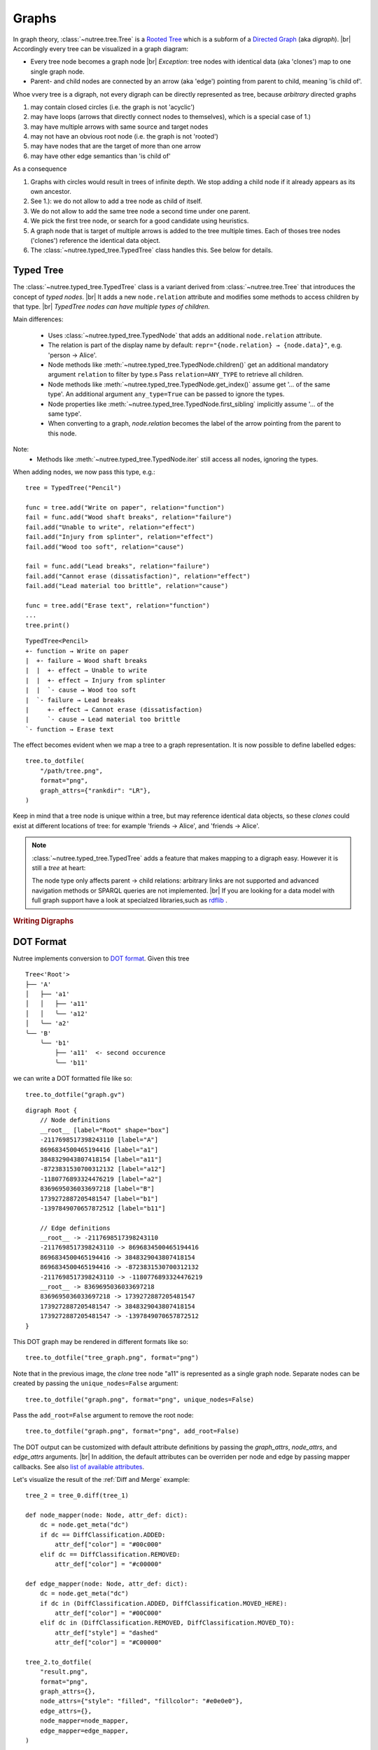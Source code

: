 ------
Graphs
------

.. py:currentmodule:: nutree

In graph theory, :class:`~nutree.tree.Tree` is a 
`Rooted Tree <https://en.wikipedia.org/wiki/Tree_(graph_theory)#Rooted_tree>`_
which is a subform of a
`Directed Graph <https://en.wikipedia.org/wiki/Directed_graph>`_
(aka `digraph`). |br|
Accordingly every tree can be visualized in a graph diagram:

- Every tree node becomes a graph node |br|
  `Exception`: tree nodes with identical data (aka 'clones') map to one single 
  graph node.
- Parent- and child nodes are connected by an arrow (aka 'edge') pointing from 
  parent to child, meaning 'is child of'.

Whoe vvery tree is a digraph, not every digraph can be directly represented 
as tree, because `arbitrary` directed graphs 

1. may contain closed circles (i.e. the graph is not 'acyclic')
2. may have loops (arrows that directly connect nodes to themselves), which
   is a special case of 1.)
3. may have multiple arrows with same source and target nodes
4. may not have an obvious root node (i.e. the graph is not 'rooted')
5. may have nodes that are the target of more than one arrow
6. may have other edge semantics than 'is child of'

As a consequence

1. Graphs with circles would result in trees of infinite depth. We stop adding 
   a child node if it already appears as its own ancestor.
2. See 1.): we do not allow to add a tree node as child of itself.
3. We do not allow to add the same tree node a second time under one parent.
4. We pick the first tree node, or search for a good candidate using heuristics.
5. A graph node that is target of multiple arrows is added to the tree multiple
   times. Each of thoses tree nodes ('clones') reference the identical data 
   object.
6. The :class:`~nutree.typed_tree.TypedTree` class handles this.
   See below for details.


Typed Tree
----------

The :class:`~nutree.typed_tree.TypedTree` class is a variant derived from
:class:`~nutree.tree.Tree` that introduces the concept of `typed nodes`. |br|
It adds a new ``node.relation`` attribute and modifies some methods to access 
children by that type. |br|
`TypedTree nodes can have multiple types of children.`

Main differences:

    - Uses :class:`~nutree.typed_tree.TypedNode` that adds an additional 
      ``node.relation`` attribute.
    - The relation is part of the display name by default:
      ``repr="{node.relation} → {node.data}"``, e.g. 'person → Alice'.
    - Node methods like :meth:`~nutree.typed_tree.TypedNode.children()` get
      an additional mandatory argument ``relation`` to filter by type.s
      Pass ``relation=ANY_TYPE`` to retrieve all children.
    - Node methods like :meth:`~nutree.typed_tree.TypedNode.get_index()` 
      assume get '... of the same type'. An additional argument ``any_type=True`` 
      can be passed to ignore the types.
    - Node properties like :meth:`~nutree.typed_tree.TypedNode.first_sibling`
      implicitly assume '... of the same type'.
    - When converting to a graph, `node.relation` becomes the label of the arrow
      pointing from the parent to this node.

Note:
    - Methods like :meth:`~nutree.typed_tree.TypedNode.iter` still access all 
      nodes, ignoring the types.

When adding nodes, we now pass this type, e.g.::

    tree = TypedTree("Pencil")

    func = tree.add("Write on paper", relation="function")
    fail = func.add("Wood shaft breaks", relation="failure")
    fail.add("Unable to write", relation="effect")
    fail.add("Injury from splinter", relation="effect")
    fail.add("Wood too soft", relation="cause")

    fail = func.add("Lead breaks", relation="failure")
    fail.add("Cannot erase (dissatisfaction)", relation="effect")
    fail.add("Lead material too brittle", relation="cause")

    func = tree.add("Erase text", relation="function")
    ...
    tree.print()

::

    TypedTree<Pencil>
    +- function → Write on paper
    |  +- failure → Wood shaft breaks
    |  |  +- effect → Unable to write
    |  |  +- effect → Injury from splinter
    |  |  `- cause → Wood too soft
    |  `- failure → Lead breaks
    |     +- effect → Cannot erase (dissatisfaction)
    |     `- cause → Lead material too brittle
    `- function → Erase text

The effect becomes evident when we map a tree to a graph representation. It is
now possible to define labelled edges::

    tree.to_dotfile(
        "/path/tree.png",
        format="png",
        graph_attrs={"rankdir": "LR"},
    )

.. image:: tree_graph_pencil.png

Keep in mind that a tree node is unique within a tree, but may reference identical
data objects, so these `clones` could exist at different locations of tree:
for example 'friends → Alice', and 'friends → Alice'.

.. note::
    :class:`~nutree.typed_tree.TypedTree` adds a feature that makes mapping to 
    a digraph easy. However it is still a `tree` at heart:


    The node type only affects parent → child relations: arbitrary links are not 
    supported and advanced navigation methods or SPARQL queries are not 
    implemented. |br|
    If you are looking for a data model with full graph support have a look
    at specialzed libraries,such as `rdflib <https://github.com/RDFLib/rdflib>`_ .


.. rubric:: Writing Digraphs

DOT Format
----------

Nutree implements conversion to `DOT format <https://en.wikipedia.org/wiki/DOT_(graph_description_language)>`_.
Given this tree ::

    Tree<'Root'>
    ├── 'A'
    │   ├── 'a1'
    │   │   ├── 'a11'
    │   │   ╰── 'a12'
    │   ╰── 'a2'
    ╰── 'B'
        ╰── 'b1'
            ├── 'a11'  <- second occurence
            ╰── 'b11'

we can write a DOT formatted file like so::

    tree.to_dotfile("graph.gv")

::

    digraph Root {
        // Node definitions
        __root__ [label="Root" shape="box"]
        -2117698517398243110 [label="A"]
        8696834500465194416 [label="a1"]
        3848329043807418154 [label="a11"]
        -8723831530700312132 [label="a12"]
        -1180776893324476219 [label="a2"]
        8369695036033697218 [label="B"]
        1739272887205481547 [label="b1"]
        -1397849070657872512 [label="b11"]

        // Edge definitions
        __root__ -> -2117698517398243110
        -2117698517398243110 -> 8696834500465194416
        8696834500465194416 -> 3848329043807418154
        8696834500465194416 -> -8723831530700312132
        -2117698517398243110 -> -1180776893324476219
        __root__ -> 8369695036033697218
        8369695036033697218 -> 1739272887205481547
        1739272887205481547 -> 3848329043807418154
        1739272887205481547 -> -1397849070657872512
    }

This DOT graph may be rendered in different formats like so::

    tree.to_dotfile("tree_graph.png", format="png")

.. image:: tree_graph.png

Note that in the previous image, the `clone` tree node "a11" is represented 
as a single graph node.
Separate nodes can be created by passing the ``unique_nodes=False`` argument::

    tree.to_dotfile("graph.png", format="png", unique_nodes=False)

.. image:: tree_graph_single_inst.png

Pass the ``add_root=False`` argument to remove the root node::

    tree.to_dotfile("graph.png", format="png", add_root=False)

.. image:: tree_graph_no_root.png

The DOT output can be customized with default attribute definitions by passing 
the `graph_attrs`, `node_attrs`, and `edge_attrs` arguments. |br|
In addition, the default attributes can be overriden per node and edge by passing 
mapper callbacks.
See also `list of available attributes <https://graphviz.org/doc/info/attrs.html>`_.

Let's visualize the result of the :ref:`Diff and Merge` example::

    tree_2 = tree_0.diff(tree_1)

    def node_mapper(node: Node, attr_def: dict):
        dc = node.get_meta("dc")
        if dc == DiffClassification.ADDED:
            attr_def["color"] = "#00c000"
        elif dc == DiffClassification.REMOVED:
            attr_def["color"] = "#c00000"

    def edge_mapper(node: Node, attr_def: dict):
        dc = node.get_meta("dc")
        if dc in (DiffClassification.ADDED, DiffClassification.MOVED_HERE):
            attr_def["color"] = "#00C000"
        elif dc in (DiffClassification.REMOVED, DiffClassification.MOVED_TO):
            attr_def["style"] = "dashed"
            attr_def["color"] = "#C00000"

    tree_2.to_dotfile(
        "result.png",
        format="png",
        graph_attrs={},
        node_attrs={"style": "filled", "fillcolor": "#e0e0e0"},
        edge_attrs={},
        node_mapper=node_mapper,
        edge_mapper=edge_mapper,
    )

.. image:: tree_graph_diff.png

.. note::
    Writing of plain DOT formats is natively implemented by `nutree`. |br|
    Rendering of output formats like `png`, `svg`, etc. requires an installation
    of `pydot <https://github.com/pydot/pydot>`_ 
    and `Graphwiz <https://www.graphviz.org>`_.


..
    .. rubric:: Reading Digraphs

    .. note:: Reading of DOT files is not yet implemented.

    .. note::
        Writing of plain DOT formats is natively implemented by `nutree`. |br|
        Reading of DOT formats requires the 
        `pydot <https://github.com/pydot/pydot>`_ library to be installed. |br|

